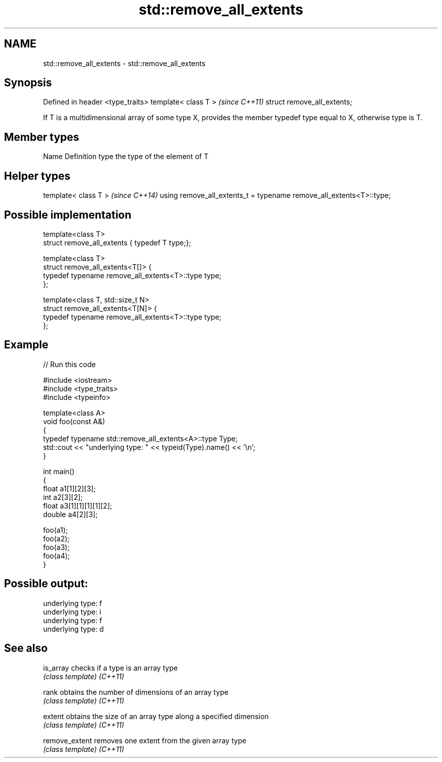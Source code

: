 .TH std::remove_all_extents 3 "2020.03.24" "http://cppreference.com" "C++ Standard Libary"
.SH NAME
std::remove_all_extents \- std::remove_all_extents

.SH Synopsis

Defined in header <type_traits>
template< class T >              \fI(since C++11)\fP
struct remove_all_extents;

If T is a multidimensional array of some type X, provides the member typedef type equal to X, otherwise type is T.

.SH Member types


Name Definition
type the type of the element of T


.SH Helper types


template< class T >                                                 \fI(since C++14)\fP
using remove_all_extents_t = typename remove_all_extents<T>::type;


.SH Possible implementation



  template<class T>
  struct remove_all_extents { typedef T type;};

  template<class T>
  struct remove_all_extents<T[]> {
      typedef typename remove_all_extents<T>::type type;
  };

  template<class T, std::size_t N>
  struct remove_all_extents<T[N]> {
      typedef typename remove_all_extents<T>::type type;
  };



.SH Example


// Run this code

  #include <iostream>
  #include <type_traits>
  #include <typeinfo>

  template<class A>
  void foo(const A&)
  {
      typedef typename std::remove_all_extents<A>::type Type;
      std::cout << "underlying type: " << typeid(Type).name() << '\\n';
  }

  int main()
  {
      float a1[1][2][3];
      int a2[3][2];
      float a3[1][1][1][1][2];
      double a4[2][3];

      foo(a1);
      foo(a2);
      foo(a3);
      foo(a4);
  }

.SH Possible output:

  underlying type: f
  underlying type: i
  underlying type: f
  underlying type: d


.SH See also



is_array      checks if a type is an array type
              \fI(class template)\fP
\fI(C++11)\fP

rank          obtains the number of dimensions of an array type
              \fI(class template)\fP
\fI(C++11)\fP

extent        obtains the size of an array type along a specified dimension
              \fI(class template)\fP
\fI(C++11)\fP

remove_extent removes one extent from the given array type
              \fI(class template)\fP
\fI(C++11)\fP




